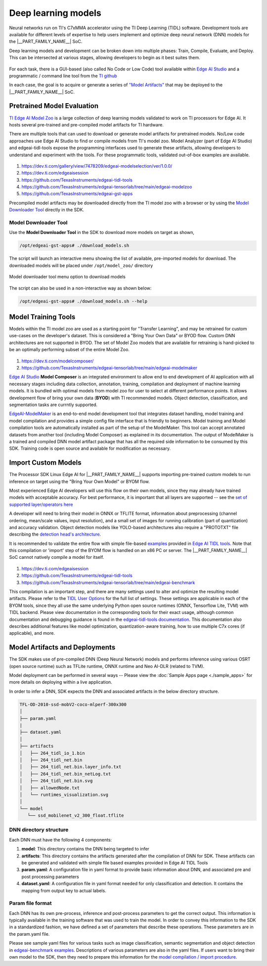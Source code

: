 .. _pub_edgeai_inference_models:

====================
Deep learning models
====================

Neural networks run on TI's C7xMMA accelerator using the TI Deep Learning (TIDL)
software. Development tools are available for different levels of expertise to help
users implement and optimize deep neural network (DNN) models for the
|__PART_FAMILY_NAME__| SoC.

Deep learning models and development can be broken down into multiple phases:
Train, Compile, Evaluate, and Deploy. This can be intersected at various stages,
allowing developers to begin as it best suites them.

.. figure:: ../images/edgeai/DNN-dev-flow-top.png
   :align: center
   :scale: 80%

For each task, there is a GUI-based (also called No Code or Low Code)
tool available within `Edge AI Studio <https://dev.ti.com/edgeaistudio/>`_ and a
programmatic / command line tool from the `TI github <https://github.com/TexasInstruments/edgeai>`_

In each case, the goal is to acquire or generate a series of
`"Model Artifacts" <#dnn-directory-structure>`_ that may be deployed to the
|__PART_FAMILY_NAME__| SoC.

Pretrained Model Evaluation
===========================

`TI Edge AI Model Zoo <https://github.com/TexasInstruments/edgeai-tensorlab/tree/main/edgeai-modelzoo>`__
is a large collection of deep learning models validated to work on TI processors
for Edge AI. It hosts several pre-trained and pre-compiled model artifacts
for TI hardware.

There are multiple tools that can used to download or generate model artifacts for
pretrained models. No/Low code approaches use Edge AI Studio to find or compile
models from TI's model zoo. Model Analyzer (part of Edge AI Studio) and edgeai-tidl-tools
expose the programming interfaces used to generate these artifacts, allowing developers to
understand and experiment with the tools. For these programmatic tools, validated
out-of-box examples are available.

.. figure:: ../images/edgeai/DNN-modelzoo-eval.png
   :align: center
   :scale: 30%

#. https://dev.ti.com/gallery/view/7478209/edgeai-modelselection/ver/1.0.0/
#. https://dev.ti.com/edgeaisession
#. https://github.com/TexasInstruments/edgeai-tidl-tools
#. https://github.com/TexasInstruments/edgeai-tensorlab/tree/main/edgeai-modelzoo
#. https://github.com/TexasInstruments/edgeai-gst-apps


Precompiled model artifacts may be downloaded directly from the TI model zoo with a browser
or by using the `Model Downloader Tool`_ directly in the SDK.

Model Downloader Tool
---------------------

Use the **Model Downloader Tool** in the SDK to download more models on target as shown,

.. code-block:: bash

   /opt/edgeai-gst-apps# ./download_models.sh

The script will launch an interactive menu showing the list of available,
pre-imported models for download. The downloaded models will be placed
under ``/opt/model_zoo/`` directory

.. figure:: ../images/edgeai/model_downloader.png
   :align: center

   Model downloader tool menu option to download models

The script can also be used in a non-interactive way as shown below:

.. code-block:: bash

   /opt/edgeai-gst-apps# ./download_models.sh --help

.. _pub_edgeai_model_development_for_beginners:

Model Training Tools
====================

Models within the TI model zoo are used as a starting point for "Transfer Learning",
and may be retrained for custom use-cases on the developer's dataset. This is considered
a "Bring Your Own Data" or BYOD flow. Custom DNN architectures are not supported in BYOD.
The set of Model Zoo models that are available for retraining is hand-picked to be an
optimally performing subset of the entire Model Zoo.

.. figure:: ../images/edgeai/DNN-BYOD.png
   :align: center
   :scale: 30%

#. https://dev.ti.com/modelcomposer/
#. https://github.com/TexasInstruments/edgeai-tensorlab/tree/main/edgeai-modelmaker

`Edge AI Studio <https://dev.ti.com/edgeaistudio>`__ **Model Composer**
is an integrated environment to allow end to end development of AI application
with all necessary stages including data collection, annotation, training,
compilation and deployment of machine learning models. It is bundled with optimal
models from model zoo for user to select at different performance points. It allows
development flow of bring your own data (**BYOD**) with TI recommended models.
Object detection, classification, and segmentation tasks are currntly supported.

`EdgeAI-ModelMaker <https://github.com/TexasInstruments/edgeai-tensorlab/tree/main/edgeai-modelmaker>`__
is an end-to-end model development tool that integrates dataset handling,
model training and model compilation and provides a simple config file interface
that is friendly to beginners. Model training and Model compilation tools are
automatically installed as part of the setup of the ModelMaker. This tool can accept
annotated datasets from another tool (including Model Composer) as explained in its documentation.
The output of ModelMaker is a trained and compiled DNN model artifact package
that has all the required side information to be consumed by this SDK.
Training code is open source and available for modification as necessary.

.. _pub_edgeai_import_custom_models:

Import Custom Models
====================

The Processor SDK Linux Edge AI for |__PART_FAMILY_NAME__| supports importing
pre-trained custom models to run inference on target using the "Bring Your Own Model"
or BYOM flow.

Most experienced Edge AI developers will use this flow on their own models, since they
may already have trained models with acceptable accuracy. For best performance, it is
important that all layers are supported -- see the
`set of supported layer/operators here <https://github.com/TexasInstruments/edgeai-tidl-tools/blob/master/docs/supported_ops_rts_versions.md>`__

A developer will need to bring their model in ONNX or TFLITE format, information about
preprocessing (channel ordering, mean/scale values, input resolution), and a small set of
images for running calibration (part of quantization) and accuracy validation. Object
detection models like YOLO-based architectures also require a "PROTOTXT" file describing
the `detection head's architecture <https://github.com/TexasInstruments/edgeai-tidl-tools/blob/master/docs/tidl_fsg_od_meta_arch.md>`__.

It is recommended to validate the entire flow with
simple file-based `examples <https://github.com/TexasInstruments/edgeai-tidl-tools#compile-and-benchmark-custom-model>`__
provided in `Edge AI TIDL tools <https://github.com/TexasInstruments/edgeai-tidl-tools>`_.
Note that this compilation or 'import' step of the BYOM flow is handled on an x86
PC or server. The |__PART_FAMILY_NAME__| SoC cannot natively compile a model for itself.

.. figure:: ../images/edgeai/DNN-BYOM.png
   :align: center
   :scale: 30%

#. https://dev.ti.com/edgeaisession
#. https://github.com/TexasInstruments/edgeai-tidl-tools
#. https://github.com/TexasInstruments/edgeai-tensorlab/tree/main/edgeai-benchmark

This compilation is an important step, and there are many settings used to alter and
optimize the resulting model artifacts. Please refer to the
`TIDL User Options <https://github.com/TexasInstruments/edgeai-tidl-tools/blob/master/examples/osrt_python/README.md#user-options-for-tidl-acceleration>`__
for the full list of settings. These settings are applicable in each of the BYOM tools,
since they all use the same underlying Python open source runtimes (ONNX,
Tensorflow Lite, TVM) with TIDL backend. Please view documentation in the corresponding
tools for their exact usage, although common documentation and debugging guidance is found
in the
`edgeai-tidl-tools documentation <https://github.com/TexasInstruments/edgeai-tidl-tools/tree/master/docs>`__.
This documentation also describes additional features like model optimization,
quantization-aware training, how to use multiple C7x cores (if applicable), and more.

Model Artifacts and Deployments
===============================

The SDK makes use of pre-compiled DNN (Deep Neural Network) models and performs
inference using various OSRT (open source runtime) such as TFLite runtime,
ONNX runtime and Neo AI-DLR (related to TVM).

Model deployment can be performed in several ways --
Please view the :doc:`Sample Apps page <./sample_apps>` for more details on
deploying within a live application.

In order to infer a DNN, SDK expects the DNN and
associated artifacts in the below directory structure.

.. code-block:: bash

   TFL-OD-2010-ssd-mobV2-coco-mlperf-300x300
   │
   ├── param.yaml
   |
   ├── dataset.yaml
   │
   ├── artifacts
   │   ├── 264_tidl_io_1.bin
   │   ├── 264_tidl_net.bin
   │   ├── 264_tidl_net.bin.layer_info.txt
   │   ├── 264_tidl_net.bin_netLog.txt
   │   ├── 264_tidl_net.bin.svg
   │   ├── allowedNode.txt
   │   └── runtimes_visualization.svg
   │
   └── model
      └── ssd_mobilenet_v2_300_float.tflite

DNN directory structure
-----------------------

Each DNN must have the following 4 components:

#. **model**: This directory contains the DNN being targeted to infer
#. **artifacts**: This directory contains the artifacts generated after the
   compilation of DNN for SDK. These artifacts can be generated and validated
   with simple file based examples provided in Edge AI TIDL Tools
#. **param.yaml**: A configuration file in yaml format to provide basic
   information about DNN, and associated pre and post processing parameters
#. **dataset.yaml**: A configuration file in yaml format needed for only
   classification and detection. It contains the mapping from output key to
   actual labels.


.. _pub_edgeai_params:

Param file format
-----------------

Each DNN has its own pre-process, inference and post-process
parameters to get the correct output. This information is typically available in
the training software that was used to train the model. In order to convey this
information to the SDK in a standardized fashion, we have defined a set of
parameters that describe these operations. These parameters are in the
param.yaml file.

Please see sample yaml files for various tasks such as image classification,
semantic segmentation and object detection in
`edgeai-benchmark examples <https://github.com/TexasInstruments/edgeai-tensorlab/tree/main/edgeai-benchmark/examples/configs/yaml>`_.
Descriptions of various parameters are also in the yaml files. If users want to
bring their own model to the SDK, then they need to prepare this information
for the `model compilation / import procedure <#import-custom-models>`__.


